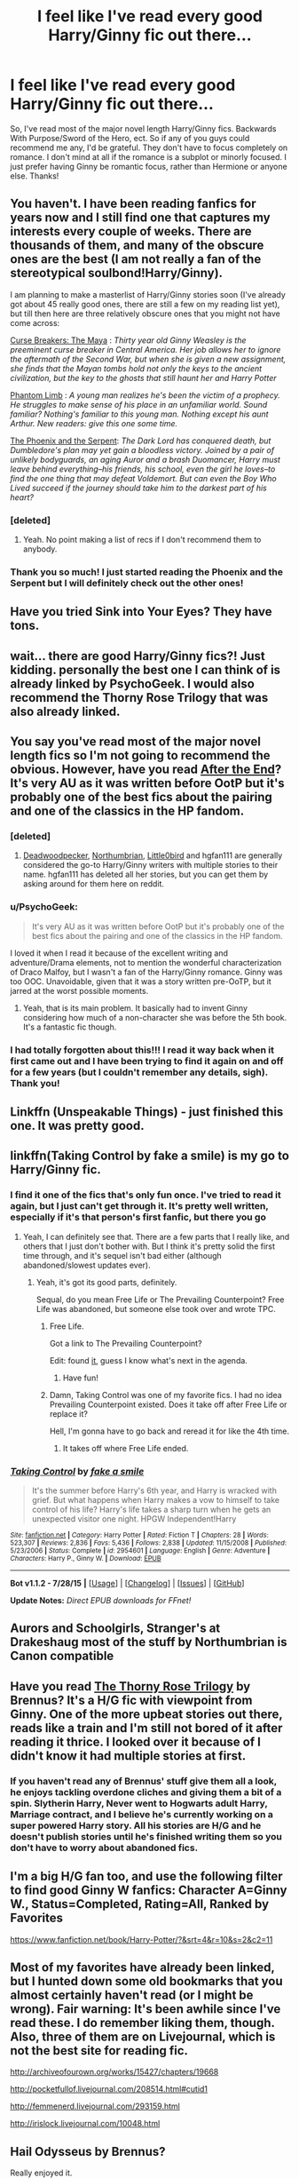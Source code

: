#+TITLE: I feel like I've read every good Harry/Ginny fic out there...

* I feel like I've read every good Harry/Ginny fic out there...
:PROPERTIES:
:Author: haleyzzzz
:Score: 11
:DateUnix: 1438528591.0
:DateShort: 2015-Aug-02
:FlairText: Request
:END:
So, I've read most of the major novel length Harry/Ginny fics. Backwards With Purpose/Sword of the Hero, ect. So if any of you guys could recommend me any, I'd be grateful. They don't have to focus completely on romance. I don't mind at all if the romance is a subplot or minorly focused. I just prefer having Ginny be romantic focus, rather than Hermione or anyone else. Thanks!


** You haven't. I have been reading fanfics for years now and I still find one that captures my interests every couple of weeks. There are thousands of them, and many of the obscure ones are the best (I am not really a fan of the stereotypical soulbond!Harry/Ginny).

I am planning to make a masterlist of Harry/Ginny stories soon (I've already got about 45 really good ones, there are still a few on my reading list yet), but till then here are three relatively obscure ones that you might not have come across:

[[http://www.siye.co.uk/viewstory.php?sid=12260][Curse Breakers: The Maya]] : /Thirty year old Ginny Weasley is the preeminent curse breaker in Central America. Her job allows her to ignore the aftermath of the Second War, but when she is given a new assignment, she finds that the Mayan tombs hold not only the keys to the ancient civilization, but the key to the ghosts that still haunt her and Harry Potter/

[[https://www.fanfiction.net/s/4130255/1/Phantom-Limb][Phantom Limb]] : /A young man realizes he's been the victim of a prophecy. He struggles to make sense of his place in an unfamiliar world. Sound familiar? Nothing's familiar to this young man. Nothing except his aunt Arthur. New readers: give this one some time./

[[https://www.fanfiction.net/s/637123/1/The-Phoenix-and-the-Serpent][The Phoenix and the Serpent]]: /The Dark Lord has conquered death, but Dumbledore's plan may yet gain a bloodless victory. Joined by a pair of unlikely bodyguards, an aging Auror and a brash Duomancer, Harry must leave behind everything--his friends, his school, even the girl he loves--to find the one thing that may defeat Voldemort. But can even the Boy Who Lived succeed if the journey should take him to the darkest part of his heart?/
:PROPERTIES:
:Author: PsychoGeek
:Score: 9
:DateUnix: 1438540874.0
:DateShort: 2015-Aug-02
:END:

*** [deleted]
:PROPERTIES:
:Score: 5
:DateUnix: 1438554955.0
:DateShort: 2015-Aug-03
:END:

**** Yeah. No point making a list of recs if I don't recommend them to anybody.
:PROPERTIES:
:Author: PsychoGeek
:Score: 3
:DateUnix: 1438567444.0
:DateShort: 2015-Aug-03
:END:


*** Thank you so much! I just started reading the Phoenix and the Serpent but I will definitely check out the other ones!
:PROPERTIES:
:Author: haleyzzzz
:Score: 1
:DateUnix: 1438545922.0
:DateShort: 2015-Aug-03
:END:


** Have you tried Sink into Your Eyes? They have tons.
:PROPERTIES:
:Author: OwlPostAgain
:Score: 3
:DateUnix: 1438529164.0
:DateShort: 2015-Aug-02
:END:


** wait... there are good Harry/Ginny fics?! Just kidding. personally the best one I can think of is already linked by PsychoGeek. I would also recommend the Thorny Rose Trilogy that was also already linked.
:PROPERTIES:
:Author: Zerokun11
:Score: 3
:DateUnix: 1438617411.0
:DateShort: 2015-Aug-03
:END:


** You say you've read most of the major novel length fics so I'm not going to recommend the obvious. However, have you read [[http://www.sugarquill.net/read.php?storyid=619][After the End]]? It's very AU as it was written before OotP but it's probably one of the best fics about the pairing and one of the classics in the HP fandom.
:PROPERTIES:
:Author: makingabetterme
:Score: 4
:DateUnix: 1438542907.0
:DateShort: 2015-Aug-02
:END:

*** [deleted]
:PROPERTIES:
:Score: 2
:DateUnix: 1438550116.0
:DateShort: 2015-Aug-03
:END:

**** [[https://www.fanfiction.net/u/386600/Deadwoodpecker][Deadwoodpecker]], [[https://www.fanfiction.net/u/2132422/Northumbrian][Northumbrian]], [[https://www.fanfiction.net/u/1443437/little0bird][Little0bird]] and hgfan111 are generally considered the go-to Harry/Ginny writers with multiple stories to their name. hgfan111 has deleted all her stories, but you can get them by asking around for them here on reddit.
:PROPERTIES:
:Author: PsychoGeek
:Score: 2
:DateUnix: 1438567711.0
:DateShort: 2015-Aug-03
:END:


*** u/PsychoGeek:
#+begin_quote
  It's very AU as it was written before OotP but it's probably one of the best fics about the pairing and one of the classics in the HP fandom.
#+end_quote

I loved it when I read it because of the excellent writing and adventure/Drama elements, not to mention the wonderful characterization of Draco Malfoy, but I wasn't a fan of the Harry/Ginny romance. Ginny was too OOC. Unavoidable, given that it was a story written pre-OoTP, but it jarred at the worst possible moments.
:PROPERTIES:
:Author: PsychoGeek
:Score: 1
:DateUnix: 1438567992.0
:DateShort: 2015-Aug-03
:END:

**** Yeah, that is its main problem. It basically had to invent Ginny considering how much of a non-character she was before the 5th book. It's a fantastic fic though.
:PROPERTIES:
:Author: makingabetterme
:Score: 1
:DateUnix: 1438568630.0
:DateShort: 2015-Aug-03
:END:


*** I had totally forgotten about this!!! I read it way back when it first came out and I have been trying to find it again on and off for a few years (but I couldn't remember any details, sigh). Thank you!
:PROPERTIES:
:Author: thehousefromup
:Score: 1
:DateUnix: 1438804253.0
:DateShort: 2015-Aug-06
:END:


** Linkffn (Unspeakable Things) - just finished this one. It was pretty good.
:PROPERTIES:
:Author: nounusednames
:Score: 2
:DateUnix: 1438545769.0
:DateShort: 2015-Aug-03
:END:


** linkffn(Taking Control by fake a smile) is my go to Harry/Ginny fic.
:PROPERTIES:
:Author: Slindish
:Score: 2
:DateUnix: 1438553430.0
:DateShort: 2015-Aug-03
:END:

*** I find it one of the fics that's only fun once. I've tried to read it again, but I just can't get through it. It's pretty well written, especially if it's that person's first fanfic, but there you go
:PROPERTIES:
:Author: BigFatNo
:Score: 2
:DateUnix: 1438567720.0
:DateShort: 2015-Aug-03
:END:

**** Yeah, I can definitely see that. There are a few parts that I really like, and others that I just don't bother with. But I think it's pretty solid the first time through, and it's sequel isn't bad either (although abandoned/slowest updates ever).
:PROPERTIES:
:Author: Slindish
:Score: 2
:DateUnix: 1438567901.0
:DateShort: 2015-Aug-03
:END:

***** Yeah, it's got its good parts, definitely.

Sequal, do you mean Free Life or The Prevailing Counterpoint? Free Life was abandoned, but someone else took over and wrote TPC.
:PROPERTIES:
:Author: BigFatNo
:Score: 1
:DateUnix: 1438573252.0
:DateShort: 2015-Aug-03
:END:

****** Free Life.

Got a link to The Prevailing Counterpoint?

Edit: found [[http://www.siye.co.uk/siye/viewstory.php?sid=129801][it]], guess I know what's next in the agenda.
:PROPERTIES:
:Author: Slindish
:Score: 2
:DateUnix: 1438574906.0
:DateShort: 2015-Aug-03
:END:

******* Have fun!
:PROPERTIES:
:Author: BigFatNo
:Score: 1
:DateUnix: 1438601146.0
:DateShort: 2015-Aug-03
:END:


****** Damn, Taking Control was one of my favorite fics. I had no idea Prevailing Counterpoint existed. Does it take off after Free Life or replace it?

Hell, I'm gonna have to go back and reread it for like the 4th time.
:PROPERTIES:
:Author: ItsthelifeIchose
:Score: 2
:DateUnix: 1440639075.0
:DateShort: 2015-Aug-27
:END:

******* It takes off where Free Life ended.
:PROPERTIES:
:Author: BigFatNo
:Score: 1
:DateUnix: 1440644932.0
:DateShort: 2015-Aug-27
:END:


*** [[http://www.fanfiction.net/s/2954601/1/][*/Taking Control/*]] by [[https://www.fanfiction.net/u/1049281/fake-a-smile][/fake a smile/]]

#+begin_quote
  It's the summer before Harry's 6th year, and Harry is wracked with grief. But what happens when Harry makes a vow to himself to take control of his life? Harry's life takes a sharp turn when he gets an unexpected visitor one night. HPGW Independent!Harry
#+end_quote

^{/Site/: [[http://www.fanfiction.net/][fanfiction.net]] *|* /Category/: Harry Potter *|* /Rated/: Fiction T *|* /Chapters/: 28 *|* /Words/: 523,307 *|* /Reviews/: 2,836 *|* /Favs/: 5,436 *|* /Follows/: 2,838 *|* /Updated/: 11/15/2008 *|* /Published/: 5/23/2006 *|* /Status/: Complete *|* /id/: 2954601 *|* /Language/: English *|* /Genre/: Adventure *|* /Characters/: Harry P., Ginny W. *|* /Download/: [[http://www.p0ody-files.com/ff_to_ebook/mobile/makeEpub.php?id=2954601][EPUB]]}

--------------

*Bot v1.1.2 - 7/28/15* *|* [[[https://github.com/tusing/reddit-ffn-bot/wiki/Usage][Usage]]] | [[[https://github.com/tusing/reddit-ffn-bot/wiki/Changelog][Changelog]]] | [[[https://github.com/tusing/reddit-ffn-bot/issues/][Issues]]] | [[[https://github.com/tusing/reddit-ffn-bot/][GitHub]]]

*Update Notes:* /Direct EPUB downloads for FFnet!/
:PROPERTIES:
:Author: FanfictionBot
:Score: 1
:DateUnix: 1438553465.0
:DateShort: 2015-Aug-03
:END:


** Aurors and Schoolgirls, Stranger's at Drakeshaug most of the stuff by Northumbrian is Canon compatible
:PROPERTIES:
:Author: Notosk
:Score: 2
:DateUnix: 1438564348.0
:DateShort: 2015-Aug-03
:END:


** Have you read [[http://www.siye.co.uk/viewstory.php?sid=129747][The Thorny Rose Trilogy]] by Brennus? It's a H/G fic with viewpoint from Ginny. One of the more upbeat stories out there, reads like a train and I'm still not bored of it after reading it thrice. I looked over it because of I didn't know it had multiple stories at first.
:PROPERTIES:
:Author: BigFatNo
:Score: 2
:DateUnix: 1438567936.0
:DateShort: 2015-Aug-03
:END:

*** If you haven't read any of Brennus' stuff give them all a look, he enjoys tackling overdone cliches and giving them a bit of a spin. Slytherin Harry, Never went to Hogwarts adult Harry, Marriage contract, and I believe he's currently working on a super powered Harry story. All his stories are H/G and he doesn't publish stories until he's finished writing them so you don't have to worry about abandoned fics.
:PROPERTIES:
:Author: Ryder10
:Score: 3
:DateUnix: 1438610510.0
:DateShort: 2015-Aug-03
:END:


** I'm a big H/G fan too, and use the following filter to find good Ginny W fanfics: Character A=Ginny W., Status=Completed, Rating=All, Ranked by Favorites

[[https://www.fanfiction.net/book/Harry-Potter/?&srt=4&r=10&s=2&c2=11]]
:PROPERTIES:
:Author: InquisitorCOC
:Score: 1
:DateUnix: 1438537489.0
:DateShort: 2015-Aug-02
:END:


** Most of my favorites have already been linked, but I hunted down some old bookmarks that you almost certainly haven't read (or I might be wrong). Fair warning: It's been awhile since I've read these. I do remember liking them, though. Also, three of them are on Livejournal, which is not the best site for reading fic.

[[http://archiveofourown.org/works/15427/chapters/19668]]

[[http://pocketfullof.livejournal.com/208514.html#cutid1]]

[[http://femmenerd.livejournal.com/293159.html]]

[[http://irislock.livejournal.com/10048.html]]
:PROPERTIES:
:Author: druzec
:Score: 1
:DateUnix: 1438627418.0
:DateShort: 2015-Aug-03
:END:


** Hail Odysseus by Brennus?

Really enjoyed it.
:PROPERTIES:
:Author: Far414
:Score: 1
:DateUnix: 1440728613.0
:DateShort: 2015-Aug-28
:END:


** You might like Foolish by Tonksaholic, Finding Ginny by Casca, Win a date with Ginny Weasley by cwarbeck, A time to remember by StMargaritas, Faintest, Slimmest, Wildest Chance by keeptheotherone, Farsighted by nurseholliday, Come Back and Haunt Me by elliehigginbottom, Ghost of You by blacktag189, Cat and mouse by D. melanogaster, Old Wind by Blink1Blink5, Seeking the Truth by Been Reading, Let No One Put Asunder by DeeDeeVee. You can find them on fanfiction.net or siye.co.uk. My favorites are Foolish and Come back and haunt me, I hope you like it as well. There is couple more communities in live journal you can check. If you have any suggestion, please I already read all good (and lot not-so-good) stories. :)
:PROPERTIES:
:Author: CharmAurorGinny
:Score: 1
:DateUnix: 1444960156.0
:DateShort: 2015-Oct-16
:END:
